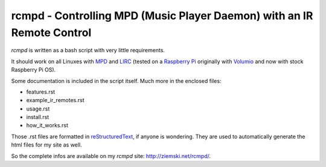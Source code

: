 rcmpd - Controlling MPD (Music Player Daemon) with an IR Remote Control
=======================================================================

*rcmpd* is written as a bash script with very little requirements.

It should work on all Linuxes with MPD_ and LIRC_ (tested on a `Raspberry Pi`_ originally with Volumio_ and now with stock Raspberry Pi OS).

Some documentation is included in the script itself. Much more in the enclosed files:

* features.rst
* example_ir_remotes.rst
* usage.rst
* install.rst
* how_it_works.rst

Those .rst files are formatted in `reStructuredText`_, if anyone is wondering.
They are used to automatically generate the html files for my site as well.

So the complete infos are available on my *rcmpd* site: http://ziemski.net/rcmpd/.


.. _MPD:          https://www.musicpd.org/
.. _LIRC:         https://www.lirc.org
.. _Raspberry Pi: https://www.raspberrypi.org
.. _Volumio:      https://www.volumio.org

.. _reStructuredText: http://docutils.sourceforge.net/rst.html

